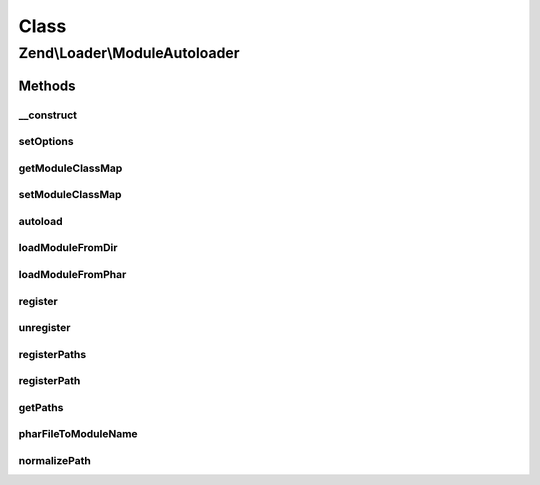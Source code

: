 .. Loader/ModuleAutoloader.php generated using docpx on 01/30/13 03:02pm


Class
*****

Zend\\Loader\\ModuleAutoloader
==============================

Methods
-------

__construct
+++++++++++

.. function:: __construct()


    Constructor
    
    Allow configuration of the autoloader via the constructor.

    :param null|array|Traversable: 



setOptions
++++++++++

.. function:: setOptions()


    Configure the autoloader
    
    In most cases, $options should be either an associative array or
    Traversable object.

    :param array|Traversable: 

    :rtype: ModuleAutoloader 



getModuleClassMap
+++++++++++++++++

.. function:: getModuleClassMap()


    Retrieves the class map for all loaded modules.

    :rtype: array 



setModuleClassMap
+++++++++++++++++

.. function:: setModuleClassMap()


    Sets the class map used to speed up the module autoloading.

    :param array: 

    :rtype: ModuleLoader 



autoload
++++++++

.. function:: autoload()


    Autoload a class

    :param $class: 

    :rtype: mixed False [if unable to load $class]
         get_class($class) [if $class is successfully loaded]



loadModuleFromDir
+++++++++++++++++

.. function:: loadModuleFromDir()


    loadModuleFromDir

    :param string: 
    :param string: 

    :rtype: mixed False [if unable to load $class]
         get_class($class) [if $class is successfully loaded]



loadModuleFromPhar
++++++++++++++++++

.. function:: loadModuleFromPhar()


    loadModuleFromPhar

    :param string: 
    :param string: 

    :rtype: mixed False [if unable to load $class]
         get_class($class) [if $class is successfully loaded]



register
++++++++

.. function:: register()


    Register the autoloader with spl_autoload registry

    :rtype: void 



unregister
++++++++++

.. function:: unregister()


    Unregister the autoloader with spl_autoload registry

    :rtype: void 



registerPaths
+++++++++++++

.. function:: registerPaths()


    registerPaths

    :param array|Traversable: 

    :throws \InvalidArgumentException: 

    :rtype: ModuleAutoloader 



registerPath
++++++++++++

.. function:: registerPath()


    registerPath

    :param string: 
    :param bool|string: 

    :throws \InvalidArgumentException: 

    :rtype: ModuleAutoloader 



getPaths
++++++++

.. function:: getPaths()


    getPaths
    
    This is primarily for unit testing, but could have other uses.

    :rtype: array 



pharFileToModuleName
++++++++++++++++++++

.. function:: pharFileToModuleName()


    Returns the base module name from the path to a phar

    :param string: 

    :rtype: string 



normalizePath
+++++++++++++

.. function:: normalizePath()


    Normalize a path for insertion in the stack

    :param string: 
    :param bool: Whether trailing slash should be included

    :rtype: string 



